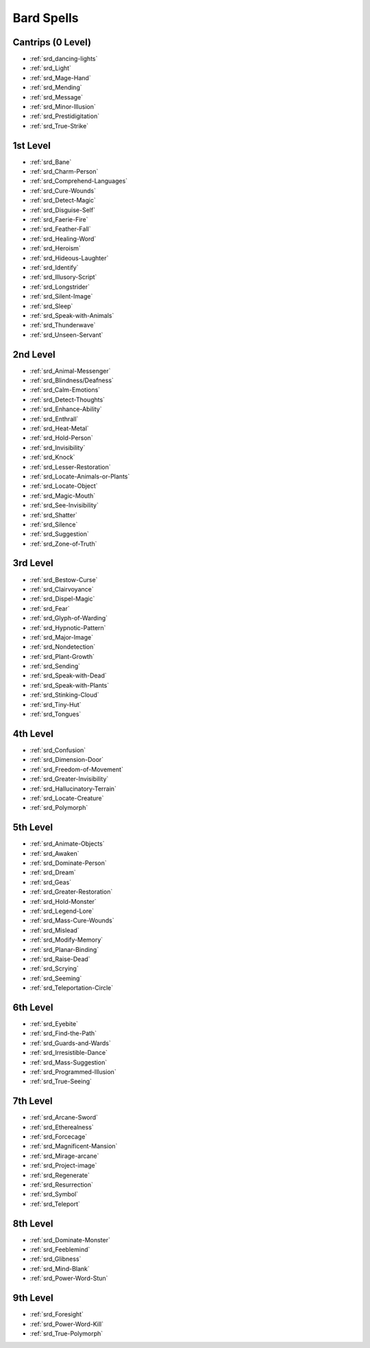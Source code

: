 
.. _srd_Bard-Spells:

Bard Spells
-----------

Cantrips (0 Level)
~~~~~~~~~~~~~~~~~~

- :ref:`srd_dancing-lights`
- :ref:`srd_Light`
- :ref:`srd_Mage-Hand`
- :ref:`srd_Mending`
- :ref:`srd_Message`
- :ref:`srd_Minor-Illusion`
- :ref:`srd_Prestidigitation`
- :ref:`srd_True-Strike`

1st Level
~~~~~~~~~

- :ref:`srd_Bane`
- :ref:`srd_Charm-Person`
- :ref:`srd_Comprehend-Languages`
- :ref:`srd_Cure-Wounds`
- :ref:`srd_Detect-Magic`
- :ref:`srd_Disguise-Self`
- :ref:`srd_Faerie-Fire`
- :ref:`srd_Feather-Fall`
- :ref:`srd_Healing-Word`
- :ref:`srd_Heroism`
- :ref:`srd_Hideous-Laughter`
- :ref:`srd_Identify`
- :ref:`srd_Illusory-Script`
- :ref:`srd_Longstrider`
- :ref:`srd_Silent-Image`
- :ref:`srd_Sleep`
- :ref:`srd_Speak-with-Animals`
- :ref:`srd_Thunderwave`
- :ref:`srd_Unseen-Servant`

2nd Level
~~~~~~~~~

- :ref:`srd_Animal-Messenger`
- :ref:`srd_Blindness/Deafness`
- :ref:`srd_Calm-Emotions`
- :ref:`srd_Detect-Thoughts`
- :ref:`srd_Enhance-Ability`
- :ref:`srd_Enthrall`
- :ref:`srd_Heat-Metal`
- :ref:`srd_Hold-Person`
- :ref:`srd_Invisibility`
- :ref:`srd_Knock`
- :ref:`srd_Lesser-Restoration`
- :ref:`srd_Locate-Animals-or-Plants`
- :ref:`srd_Locate-Object`
- :ref:`srd_Magic-Mouth`
- :ref:`srd_See-Invisibility`
- :ref:`srd_Shatter`
- :ref:`srd_Silence`
- :ref:`srd_Suggestion`
- :ref:`srd_Zone-of-Truth`

3rd Level
~~~~~~~~~

- :ref:`srd_Bestow-Curse`
- :ref:`srd_Clairvoyance`
- :ref:`srd_Dispel-Magic`
- :ref:`srd_Fear`
- :ref:`srd_Glyph-of-Warding`
- :ref:`srd_Hypnotic-Pattern`
- :ref:`srd_Major-Image`
- :ref:`srd_Nondetection`
- :ref:`srd_Plant-Growth`
- :ref:`srd_Sending`
- :ref:`srd_Speak-with-Dead`
- :ref:`srd_Speak-with-Plants`
- :ref:`srd_Stinking-Cloud`
- :ref:`srd_Tiny-Hut`
- :ref:`srd_Tongues`

4th Level
~~~~~~~~~

- :ref:`srd_Confusion`
- :ref:`srd_Dimension-Door`
- :ref:`srd_Freedom-of-Movement`
- :ref:`srd_Greater-Invisibility`
- :ref:`srd_Hallucinatory-Terrain`
- :ref:`srd_Locate-Creature`
- :ref:`srd_Polymorph`

5th Level
~~~~~~~~~

- :ref:`srd_Animate-Objects`
- :ref:`srd_Awaken`
- :ref:`srd_Dominate-Person`
- :ref:`srd_Dream`
- :ref:`srd_Geas`
- :ref:`srd_Greater-Restoration`
- :ref:`srd_Hold-Monster`
- :ref:`srd_Legend-Lore`
- :ref:`srd_Mass-Cure-Wounds`
- :ref:`srd_Mislead`
- :ref:`srd_Modify-Memory`
- :ref:`srd_Planar-Binding`
- :ref:`srd_Raise-Dead`
- :ref:`srd_Scrying`
- :ref:`srd_Seeming`
- :ref:`srd_Teleportation-Circle`

6th Level
~~~~~~~~~

- :ref:`srd_Eyebite`
- :ref:`srd_Find-the-Path`
- :ref:`srd_Guards-and-Wards`
- :ref:`srd_Irresistible-Dance`
- :ref:`srd_Mass-Suggestion`
- :ref:`srd_Programmed-Illusion`
- :ref:`srd_True-Seeing`

7th Level
~~~~~~~~~

- :ref:`srd_Arcane-Sword`
- :ref:`srd_Etherealness`
- :ref:`srd_Forcecage`
- :ref:`srd_Magnificent-Mansion`
- :ref:`srd_Mirage-arcane`
- :ref:`srd_Project-image`
- :ref:`srd_Regenerate`
- :ref:`srd_Resurrection`
- :ref:`srd_Symbol`
- :ref:`srd_Teleport`

8th Level
~~~~~~~~~

- :ref:`srd_Dominate-Monster`
- :ref:`srd_Feeblemind`
- :ref:`srd_Glibness`
- :ref:`srd_Mind-Blank`
- :ref:`srd_Power-Word-Stun`

9th Level
~~~~~~~~~

- :ref:`srd_Foresight`
- :ref:`srd_Power-Word-Kill`
- :ref:`srd_True-Polymorph`
